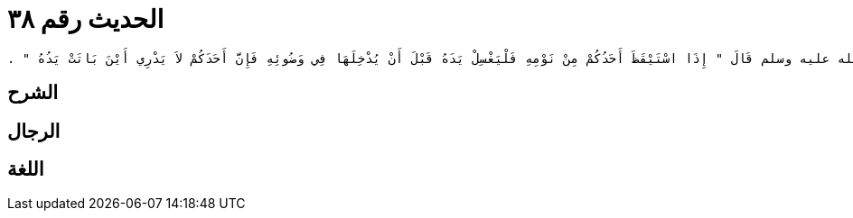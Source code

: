 
= الحديث رقم ٣٨

[quote.hadith]
----
حَدَّثَنِي يَحْيَى، عَنْ مَالِكٍ، عَنْ أَبِي الزِّنَادِ، عَنِ الأَعْرَجِ، عَنْ أَبِي هُرَيْرَةَ، أَنَّ رَسُولَ اللَّهِ صلى الله عليه وسلم قَالَ ‏"‏ إِذَا اسْتَيْقَظَ أَحَدُكُمْ مِنْ نَوْمِهِ فَلْيَغْسِلْ يَدَهُ قَبْلَ أَنْ يُدْخِلَهَا فِي وَضُوئِهِ فَإِنَّ أَحَدَكُمْ لاَ يَدْرِي أَيْنَ بَاتَتْ يَدُهُ ‏"‏ ‏.‏
----

== الشرح

== الرجال

== اللغة
    